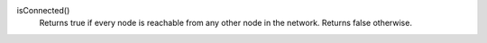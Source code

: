 

isConnected()
      Returns true if every node is reachable from any other node in the network.
      Returns false otherwise.



